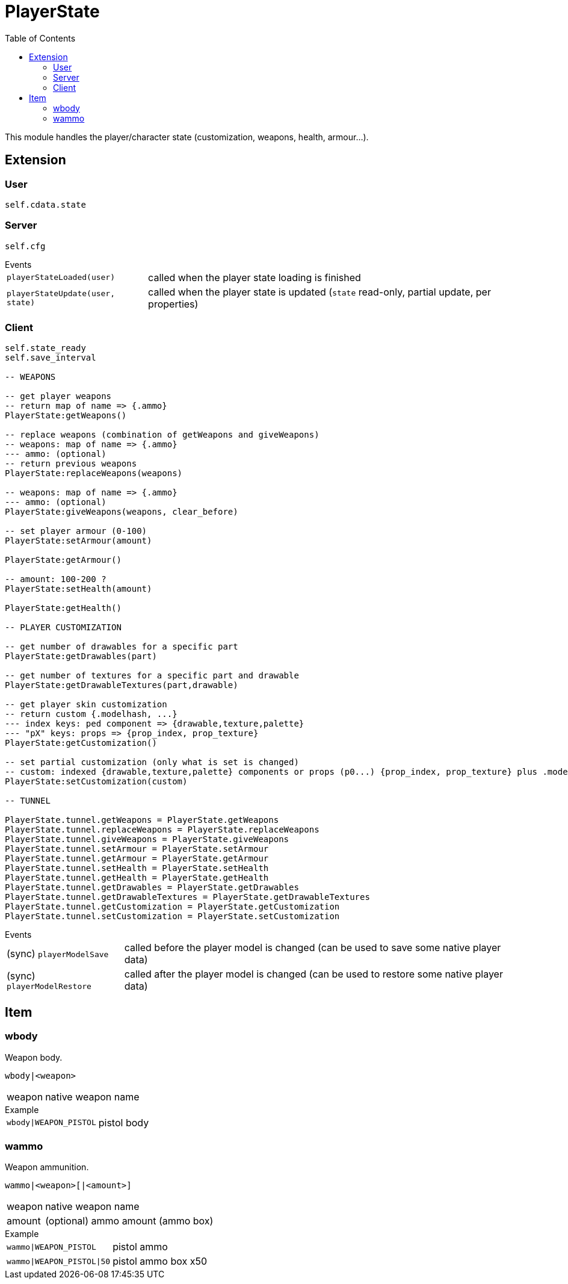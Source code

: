 ifdef::env-github[]
:tip-caption: :bulb:
:note-caption: :information_source:
:important-caption: :heavy_exclamation_mark:
:caution-caption: :fire:
:warning-caption: :warning:
endif::[]
:toc: left
:toclevels: 5

= PlayerState

This module handles the player/character state (customization, weapons, health, armour...).

== Extension

=== User

[source,lua]
----
self.cdata.state
----

=== Server

[source,lua]
----
self.cfg
----

.Events
[horizontal]
`playerStateLoaded(user)`:: called when the player state loading is finished
`playerStateUpdate(user, state)`:: called when the player state is updated (`state` read-only, partial update, per properties)

=== Client

[source,lua]
----
self.state_ready 
self.save_interval

-- WEAPONS

-- get player weapons 
-- return map of name => {.ammo}
PlayerState:getWeapons()

-- replace weapons (combination of getWeapons and giveWeapons)
-- weapons: map of name => {.ammo}
--- ammo: (optional)
-- return previous weapons
PlayerState:replaceWeapons(weapons)

-- weapons: map of name => {.ammo}
--- ammo: (optional)
PlayerState:giveWeapons(weapons, clear_before)

-- set player armour (0-100)
PlayerState:setArmour(amount)

PlayerState:getArmour()

-- amount: 100-200 ?
PlayerState:setHealth(amount)

PlayerState:getHealth()

-- PLAYER CUSTOMIZATION

-- get number of drawables for a specific part
PlayerState:getDrawables(part)

-- get number of textures for a specific part and drawable
PlayerState:getDrawableTextures(part,drawable)

-- get player skin customization
-- return custom {.modelhash, ...}
--- index keys: ped component => {drawable,texture,palette}
--- "pX" keys: props => {prop_index, prop_texture}
PlayerState:getCustomization()

-- set partial customization (only what is set is changed)
-- custom: indexed {drawable,texture,palette} components or props (p0...) {prop_index, prop_texture} plus .modelhash or .model
PlayerState:setCustomization(custom) 

-- TUNNEL

PlayerState.tunnel.getWeapons = PlayerState.getWeapons
PlayerState.tunnel.replaceWeapons = PlayerState.replaceWeapons
PlayerState.tunnel.giveWeapons = PlayerState.giveWeapons
PlayerState.tunnel.setArmour = PlayerState.setArmour
PlayerState.tunnel.getArmour = PlayerState.getArmour
PlayerState.tunnel.setHealth = PlayerState.setHealth
PlayerState.tunnel.getHealth = PlayerState.getHealth
PlayerState.tunnel.getDrawables = PlayerState.getDrawables
PlayerState.tunnel.getDrawableTextures = PlayerState.getDrawableTextures
PlayerState.tunnel.getCustomization = PlayerState.getCustomization
PlayerState.tunnel.setCustomization = PlayerState.setCustomization
----

.Events
[horizontal]
(sync) `playerModelSave`:: called before the player model is changed (can be used to save some native player data)
(sync) `playerModelRestore`:: called after the player model is changed (can be used to restore some native player data)

== Item

=== wbody

Weapon body.

`wbody|<weapon>`

[horizontal]
weapon:: native weapon name

.Example
[horizontal]
`wbody|WEAPON_PISTOL`:: pistol body

=== wammo

Weapon ammunition.

`wammo|<weapon>[|<amount>]`

[horizontal]
weapon:: native weapon name
amount:: (optional) ammo amount (ammo box)

.Example
[horizontal]
`wammo|WEAPON_PISTOL`:: pistol ammo
`wammo|WEAPON_PISTOL|50`:: pistol ammo box x50
